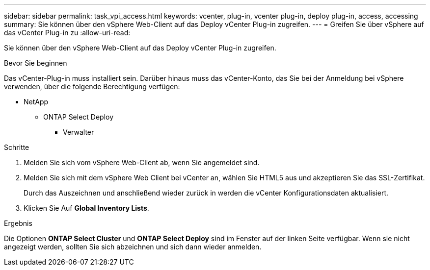 ---
sidebar: sidebar 
permalink: task_vpi_access.html 
keywords: vcenter, plug-in, vcenter plug-in, deploy plug-in, access, accessing 
summary: Sie können über den vSphere Web-Client auf das Deploy vCenter Plug-in zugreifen. 
---
= Greifen Sie über vSphere auf das vCenter Plug-in zu
:allow-uri-read: 


[role="lead"]
Sie können über den vSphere Web-Client auf das Deploy vCenter Plug-in zugreifen.

.Bevor Sie beginnen
Das vCenter-Plug-in muss installiert sein. Darüber hinaus muss das vCenter-Konto, das Sie bei der Anmeldung bei vSphere verwenden, über die folgende Berechtigung verfügen:

* NetApp
+
** ONTAP Select Deploy
+
*** Verwalter






.Schritte
. Melden Sie sich vom vSphere Web-Client ab, wenn Sie angemeldet sind.
. Melden Sie sich mit dem vSphere Web Client bei vCenter an, wählen Sie HTML5 aus und akzeptieren Sie das SSL-Zertifikat.
+
Durch das Auszeichnen und anschließend wieder zurück in werden die vCenter Konfigurationsdaten aktualisiert.

. Klicken Sie Auf *Global Inventory Lists*.


.Ergebnis
Die Optionen *ONTAP Select Cluster* und *ONTAP Select Deploy* sind im Fenster auf der linken Seite verfügbar. Wenn sie nicht angezeigt werden, sollten Sie sich abzeichnen und sich dann wieder anmelden.
